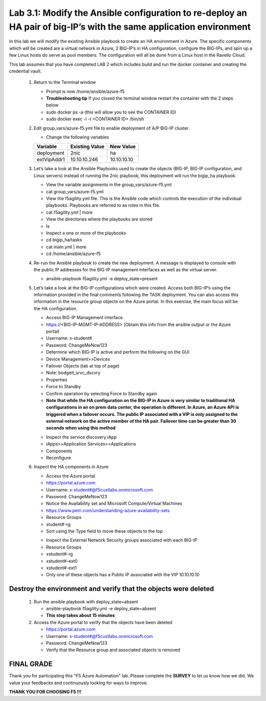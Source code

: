 
Lab 3.1: Modify the Ansible configuration to re-deploy an HA pair of big-IP’s with the same application environment
============================

In this lab we will modify the existing Ansible playbook to create an HA environment in Azure. The specific components which will be created are a virtual network in Azure, 2 BIG-IP’s in HA configuration, configure the BIG-IPs, and spin up a few Linux hosts do serve as pool members. The configuration will all be done from a Linux host in the Ravello Cloud. 

This lab assumes that you have completed LAB 2 which includes build and run the docker container and creating the credential vault. 

 #. Return to the Terminal window

    - Prompt is now /home/ansible/azure-f5
    - **Troubleshooting tip** If you closed the terminal window restart the container with the 2 steps below
    - sudo docker ps -a (this will allow you to see the CONTAINER ID)
    - sudo docker exec -i  -t <CONTAINER ID> /bin/sh 

 #. Edit group_vars/azure-f5.yml file to enable deployment of A/P BIG-IP cluster.

    - Change the following variables
    +----------------+------------------+-------------------+
    | Variable       | Existing Value   + New Value         |
    +================+==================+===================+
    | deployment     | 2nic             | ha                |
    +----------------+------------------+-------------------+
    | extVipAddr1    | 10.10.10.246     | 10.10.10.10       |
    +----------------+------------------+-------------------+

 #. Let’s take a look at the Ansible Playbooks used to create the objects (BIG-IP, BIG-IP configuration, and Linux servers) instead of running the 2nic playbook, this deployment will run the bigip_ha playbook.

    - View the variable assignments in the group_vars/azure-f5.yml
    - cat group_vars/azure-f5.yml
    - View the f5agility.yml file. This is the Ansible code which controls the execution of the individual playbooks. Playbooks are referred to as roles in this file. 
    - cat f5agility.yml | more
    - View the directories where the playbooks are stored
    - ls
    - Inspect a one or more of the playbooks
    - cd bigip_ha/tasks
    - cat main.yml | more
    - cd /home/ansible/azure-f5
   
 #. Re-run the Ansible playbook to create the new deployment. A message is displayed to console with the public IP addresses for the BIG-IP management interfaces as well as the virtual server.

    - ansible-playbook f5agility.yml -e deploy_state=present
    |image301|

 #. Let’s take a look at the BIG-IP configurations which were created. Access both BIG-IP’s using the information provided in the final comments following the TASK deployment. You can also access this information in the resource group objects on the Azure portal. In this exercise, the main focus will be the HA configuration. 

    - Access BIG-IP Management interface
    - https://<BIG-IP-MGMT-IP-ADDRESS> (Obtain this info from the ansible output or the Azure portal)
    - Username: x-student#
    - Password: ChangeMeNow123
    - Determine which BIG-IP is active and perform the following on the GUI
    - Device Management>>Devices
    - Failover Objects (tab at top of page)
    - Note: bodgeit_srvc_dscvry
    - Properties
    - Force to Standby
    - Confirm operation by selecting Force to Standby again
   
    - **Note that while the HA configuration on the BIG-IP in Azure is very similar to traditional HA configurations in an on prem data center, the operation is different. In Azure, an Azure API is triggered when a failover occurs. The public IP associated with a VIP is only assigned to the external network on the active member of the HA pair. Failover time can be greater than 30 seconds when using this method**
    |image302|

    - Inspect the service discovery iApp
    - iApps>>Application Services>>Applications
    - Components
    - Reconfigure

    |image303|

 #. Inspect the HA components in Azure

    - Access the Azure portal
    - https://portal.azure.com 
    - Username: x-student#@f5custlabs.onmicrosoft.com
    - Password: ChangeMeNow123
    - Notice the Availability set and Microsoft Compute/Virtual Machines
    - https://www.petri.com/understanding-azure-availability-sets 
    - Resource Groups
    - student#-rg
    - Sort using the Type field to move these objects to the top

    |image304|

    - Inspect the External Network Security groups associated with each BIG-IP
    - Resource Groups
    - xstudent#-rg
    - xstudent#-ext0
    - xstudent#-ext1
    - Only one of these objects has a Public IP associated with the VIP 10.10.10.10


    |image305|
   
Destroy the environment and verify that the objects were deleted
~~~~~~~~~~~

 #. Run the ansible playbook with deploy_state=absent 

    - ansible-playbook f5agility.yml -e deploy_state=absent
    - **This step takes about 15 minutes**
 #. Access the Azure portal to verify that the objects have been deleted

    - https://portal.azure.com 
    - Username: x-student#@f5custlabs.onmicrosoft.com
    - Password: ChangeMeNow123
    - Verify that the Resource group and associated objects is removed

FINAL GRADE
~~~~~~~~~~~
Thank you for participating this "F5 Azure Automation" lab. Please complete the **SURVEY** to
let us know how we did. We value your feedbacks and continuously looking
for ways to improve.

**THANK YOU FOR CHOOSING F5 !!!**

.. |image3| image:: /_static/class1/image3.png
   :width: 3.58333in
   :height: 4.96875in
.. |image301| image:: /_static/class1/image301.png
   :width: 6.25126in
   :height: 3.65672in
.. |image302| image:: /_static/class1/image302.png
   :width: 6.25126in
   :height: 3.65672in
.. |image303| image:: /_static/class1/image303.png
   :width: 6.25126in
   :height: 3.65672in
.. |image304| image:: /_static/class1/image304.png
   :width: 6.25126in
   :height: 3.65672in
.. |image305| image:: /_static/class1/image305.png
   :width: 6.25126in
   :height: 3.65672in
